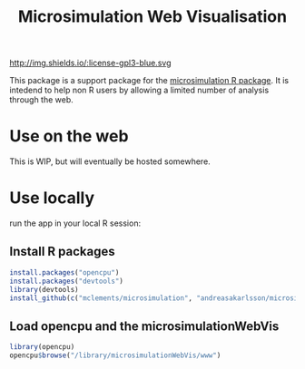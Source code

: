 #+TITLE: Microsimulation Web Visualisation

http://img.shields.io/:license-gpl3-blue.svg

This package is a support package for the [[https://github.com/mclements/microsimulation][microsimulation R package]]. It is intedend to help non R users by allowing a limited number of analysis through the web.

* Use on the web

This is WIP, but will eventually be hosted somewhere.

* Use locally

 run the app in your local R session:

** Install R packages
#+BEGIN_SRC R :exports code :eval never
  install.packages("opencpu")
  install.packages("devtools")
  library(devtools)
  install_github(c("mclements/microsimulation", "andreasakarlsson/microsimulationWebVis"))
#+END_SRC

** Load opencpu and the microsimulationWebVis

#+BEGIN_SRC R :exports code :eval never
  library(opencpu)
  opencpu$browse("/library/microsimulationWebVis/www")
#+END_SRC
